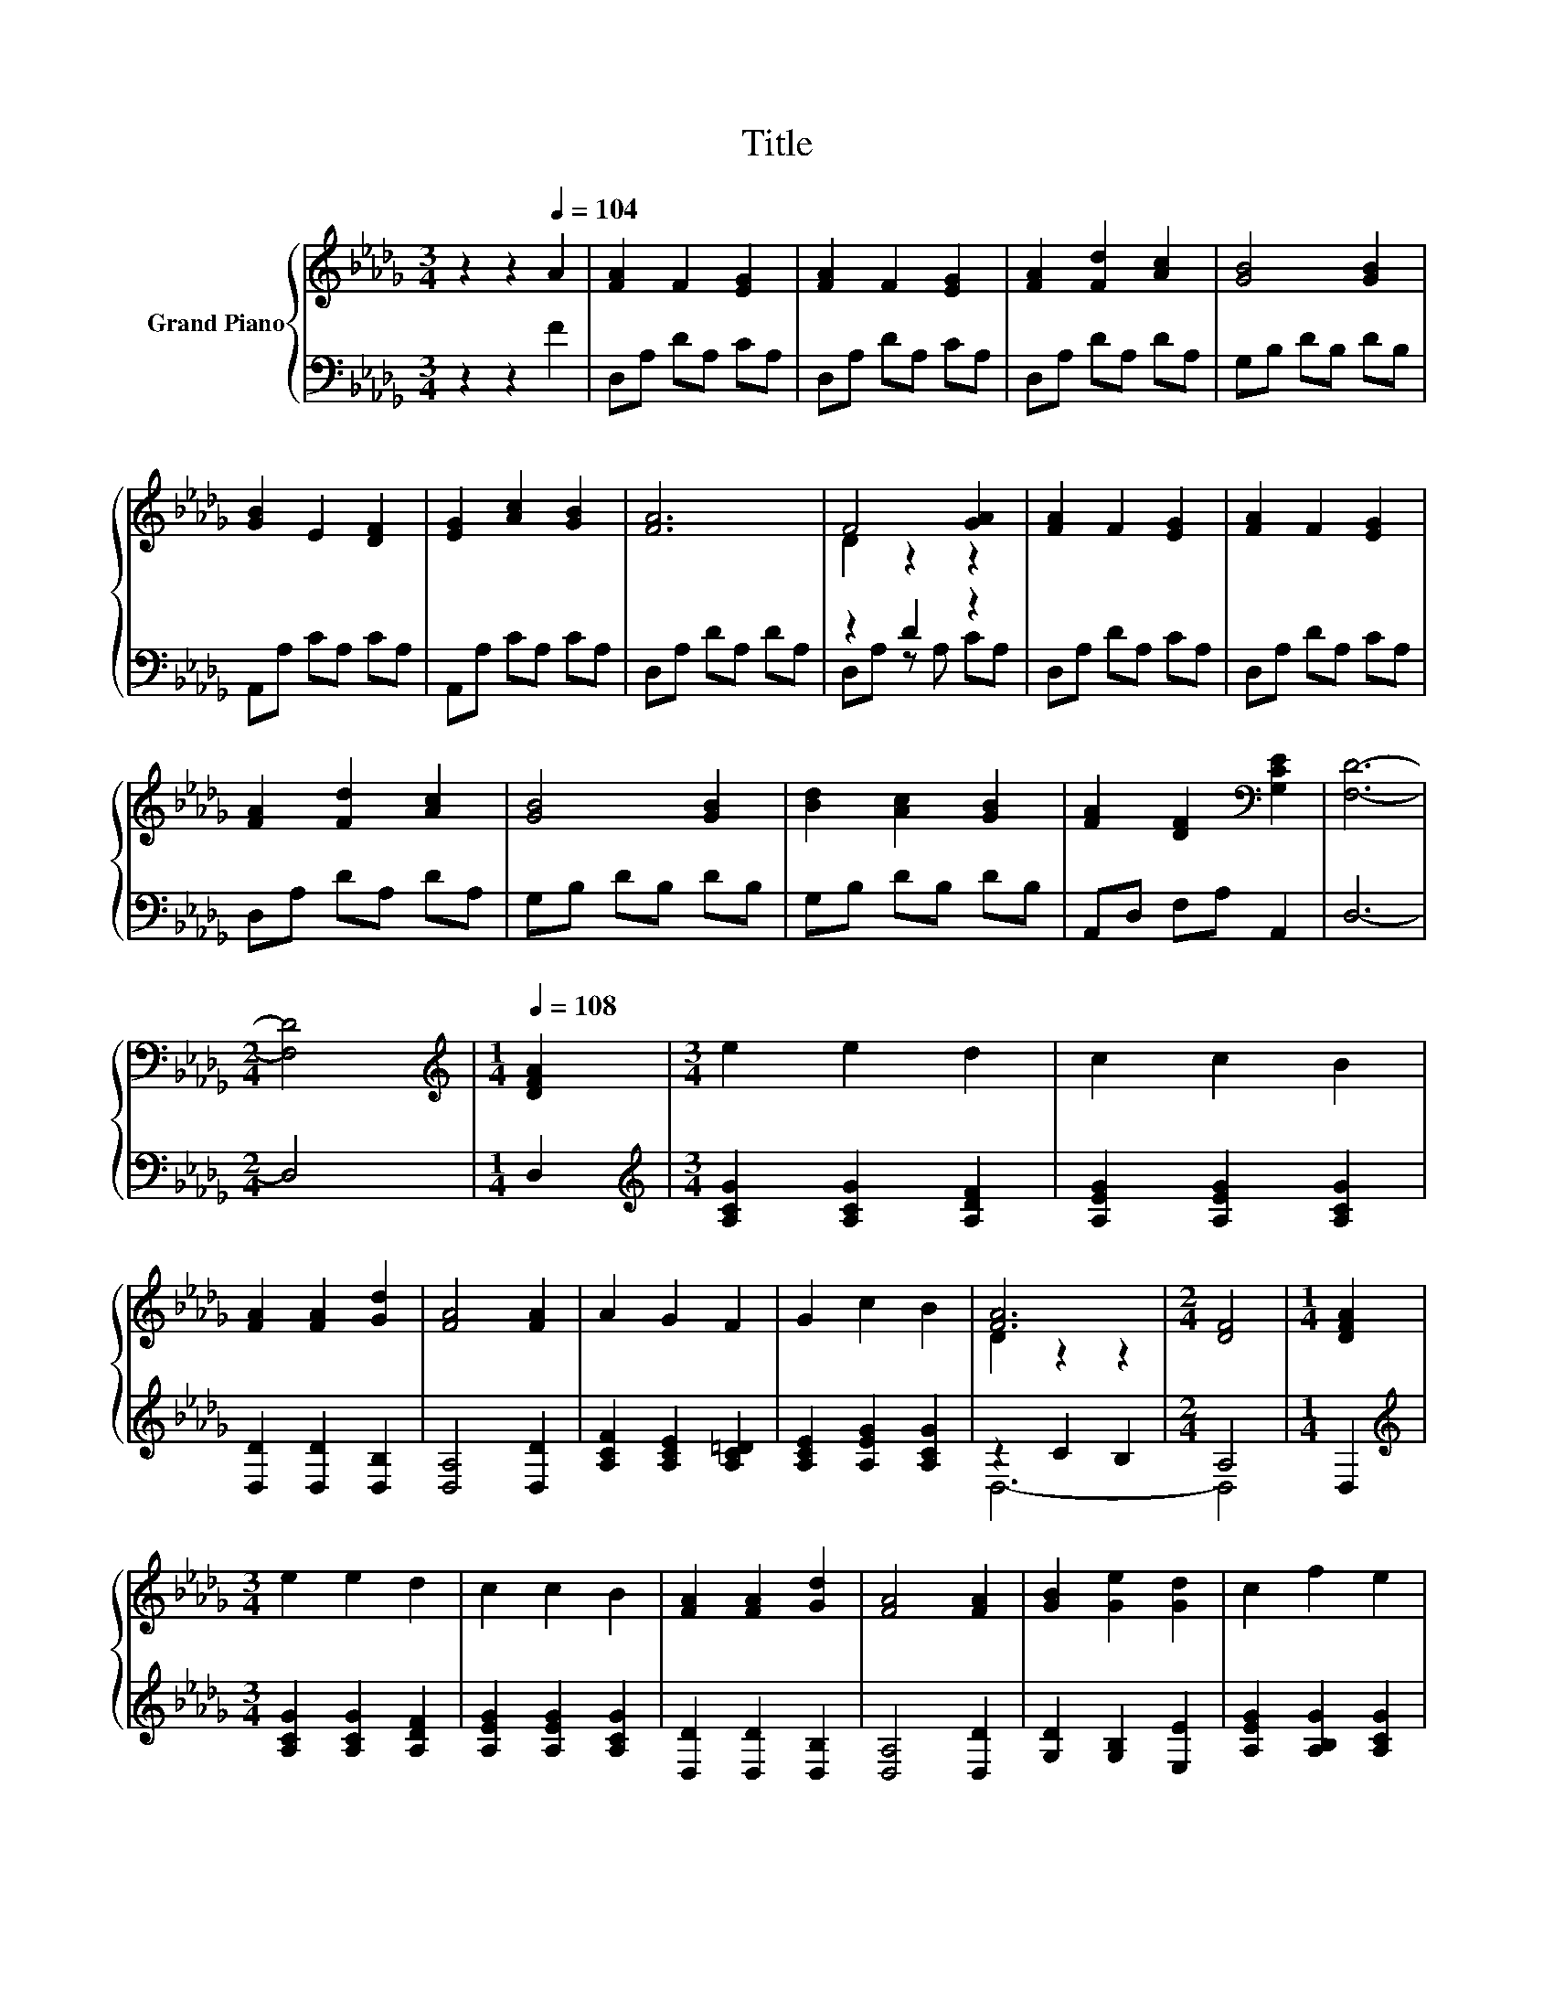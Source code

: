 X:1
T:Title
%%score { ( 1 3 ) | ( 2 4 ) }
L:1/8
M:3/4
K:Db
V:1 treble nm="Grand Piano"
V:3 treble 
V:2 bass 
V:4 bass 
V:1
 z2 z2[Q:1/4=104] A2 | [FA]2 F2 [EG]2 | [FA]2 F2 [EG]2 | [FA]2 [Fd]2 [Ac]2 | [GB]4 [GB]2 | %5
 [GB]2 E2 [DF]2 | [EG]2 [Ac]2 [GB]2 | [FA]6 | F4 [GA]2 | [FA]2 F2 [EG]2 | [FA]2 F2 [EG]2 | %11
 [FA]2 [Fd]2 [Ac]2 | [GB]4 [GB]2 | [Bd]2 [Ac]2 [GB]2 | [FA]2 [DF]2[K:bass] [G,CE]2 | [F,D]6- | %16
[M:2/4] [F,D]4 |[M:1/4][K:treble][Q:1/4=108] [DFA]2 |[M:3/4] e2 e2 d2 | c2 c2 B2 | %20
 [FA]2 [FA]2 [Gd]2 | [FA]4 [FA]2 | A2 G2 F2 | G2 c2 B2 | [FA]6 |[M:2/4] [DF]4 |[M:1/4] [DFA]2 | %27
[M:3/4] e2 e2 d2 | c2 c2 B2 | [FA]2 [FA]2 [Gd]2 | [FA]4 [FA]2 | [GB]2 [Ge]2 [Gd]2 | c2 f2 e2 | %33
 d2- [Ad-]2 [Gd-]2 |[M:2/4] [Fd]4 |] %35
V:2
 z2 z2 F2 | D,A, DA, CA, | D,A, DA, CA, | D,A, DA, DA, | G,B, DB, DB, | A,,A, CA, CA, | %6
 A,,A, CA, CA, | D,A, DA, DA, | z2 D2 z2 | D,A, DA, CA, | D,A, DA, CA, | D,A, DA, DA, | %12
 G,B, DB, DB, | G,B, DB, DB, | A,,D, F,A, A,,2 | D,6- |[M:2/4] D,4 |[M:1/4] D,2 | %18
[M:3/4][K:treble] [A,CG]2 [A,CG]2 [A,DF]2 | [A,EG]2 [A,EG]2 [A,CG]2 | [D,D]2 [D,D]2 [D,B,]2 | %21
 [D,A,]4 [D,D]2 | [A,CF]2 [A,CE]2 [A,C=D]2 | [A,CE]2 [A,EG]2 [A,CG]2 | z2 C2 B,2 |[M:2/4] A,4 | %26
[M:1/4] D,2 |[M:3/4][K:treble] [A,CG]2 [A,CG]2 [A,DF]2 | [A,EG]2 [A,EG]2 [A,CG]2 | %29
 [D,D]2 [D,D]2 [D,B,]2 | [D,A,]4 [D,D]2 | [G,D]2 [G,B,]2 [E,E]2 | [A,EG]2 [A,B,G]2 [A,CG]2 | %33
 z2 C2 B,2 |[M:2/4] A,4 |] %35
V:3
 x6 | x6 | x6 | x6 | x6 | x6 | x6 | x6 | D2 z2 z2 | x6 | x6 | x6 | x6 | x6 | x4[K:bass] x2 | x6 | %16
[M:2/4] x4 |[M:1/4][K:treble] x2 |[M:3/4] x6 | x6 | x6 | x6 | x6 | x6 | D2 z2 z2 |[M:2/4] x4 | %26
[M:1/4] x2 |[M:3/4] x6 | x6 | x6 | x6 | x6 | x6 | [DF]2 z2 z2 |[M:2/4] x4 |] %35
V:4
 x6 | x6 | x6 | x6 | x6 | x6 | x6 | x6 | D,A, z A, CA, | x6 | x6 | x6 | x6 | x6 | x6 | x6 | %16
[M:2/4] x4 |[M:1/4] x2 |[M:3/4][K:treble] x6 | x6 | x6 | x6 | x6 | x6 | D,6- |[M:2/4] D,4 | %26
[M:1/4] x2 |[M:3/4][K:treble] x6 | x6 | x6 | x6 | x6 | x6 | D,6- |[M:2/4] D,4 |] %35

